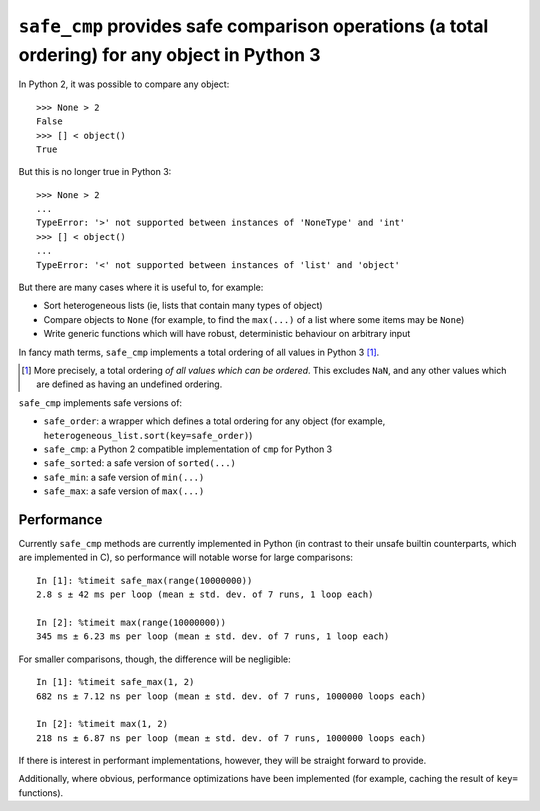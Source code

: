 ``safe_cmp`` provides safe comparison operations (a total ordering) for any object in Python 3
==============================================================================================

In Python 2, it was possible to compare any object::

    >>> None > 2
    False
    >>> [] < object()
    True

But this is no longer true in Python 3::

    >>> None > 2
    ...
    TypeError: '>' not supported between instances of 'NoneType' and 'int'
    >>> [] < object()
    ...
    TypeError: '<' not supported between instances of 'list' and 'object'

But there are many cases where it is useful to, for example:

* Sort heterogeneous lists (ie, lists that contain many types of object)
* Compare objects to ``None`` (for example, to find the ``max(...)`` of a list
  where some items may be ``None``)
* Write generic functions which will have robust, deterministic behaviour on
  arbitrary input

In fancy math terms, ``safe_cmp`` implements a total ordering of all values in
Python 3 [1]_.

.. [1] More precisely, a total ordering *of all values which can be ordered*.
   This excludes ``NaN``, and any other values which are defined as having an
   undefined ordering.

``safe_cmp`` implements safe versions of:

* ``safe_order``: a wrapper which defines a total ordering for any object (for
  example, ``heterogeneous_list.sort(key=safe_order)``)
* ``safe_cmp``: a Python 2 compatible implementation of ``cmp`` for Python 3
* ``safe_sorted``: a safe version of ``sorted(...)``
* ``safe_min``: a safe version of ``min(...)``
* ``safe_max``: a safe version of ``max(...)``

Performance
-----------

Currently ``safe_cmp`` methods are currently implemented in Python (in contrast
to their unsafe builtin counterparts, which are implemented in C), so
performance will notable worse for large comparisons::

    In [1]: %timeit safe_max(range(10000000))
    2.8 s ± 42 ms per loop (mean ± std. dev. of 7 runs, 1 loop each)

    In [2]: %timeit max(range(10000000))
    345 ms ± 6.23 ms per loop (mean ± std. dev. of 7 runs, 1 loop each)

For smaller comparisons, though, the difference will be negligible::

    In [1]: %timeit safe_max(1, 2)
    682 ns ± 7.12 ns per loop (mean ± std. dev. of 7 runs, 1000000 loops each)

    In [2]: %timeit max(1, 2)
    218 ns ± 6.87 ns per loop (mean ± std. dev. of 7 runs, 1000000 loops each)

If there is interest in performant implementations, however, they will be
straight forward to provide.

Additionally, where obvious, performance optimizations have been implemented
(for example, caching the result of ``key=`` functions).
